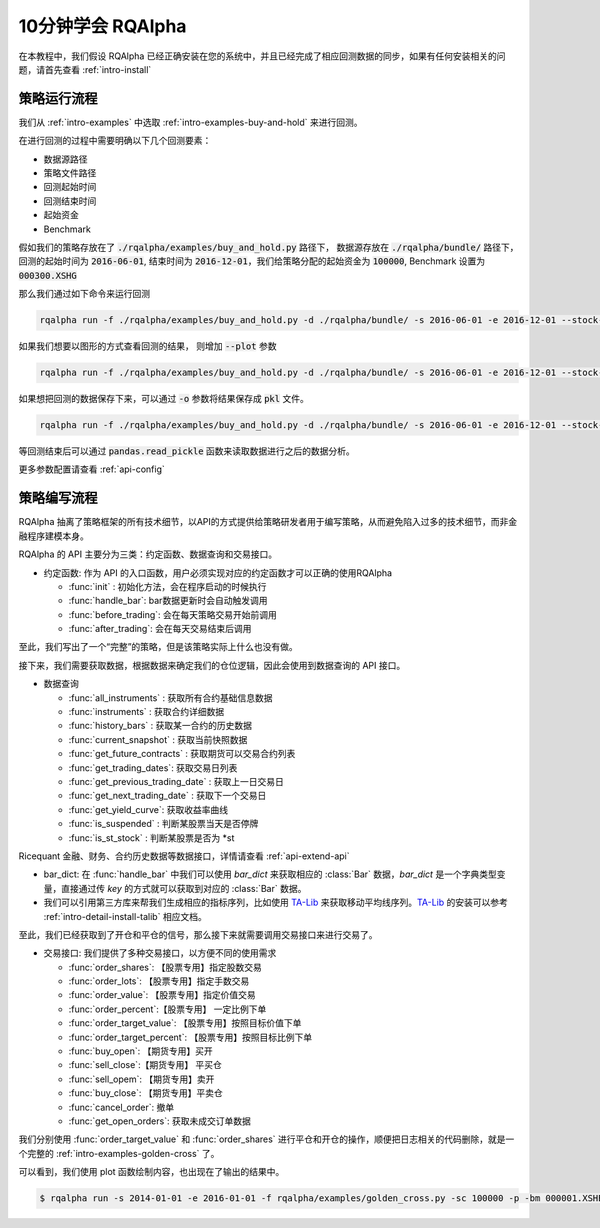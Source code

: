 .. _intro-tutorial:

====================
10分钟学会 RQAlpha
====================

在本教程中，我们假设 RQAlpha 已经正确安装在您的系统中，并且已经完成了相应回测数据的同步，如果有任何安装相关的问题，请首先查看 :ref:`intro-install`

策略运行流程
------------------------------------------------------

我们从 :ref:`intro-examples` 中选取 :ref:`intro-examples-buy-and-hold` 来进行回测。

在进行回测的过程中需要明确以下几个回测要素：

*   数据源路径
*   策略文件路径
*   回测起始时间
*   回测结束时间
*   起始资金
*   Benchmark

假如我们的策略存放在了 :code:`./rqalpha/examples/buy_and_hold.py` 路径下， 数据源存放在 :code:`./rqalpha/bundle/` 路径下，回测的起始时间为 :code:`2016-06-01`, 结束时间为 :code:`2016-12-01`，我们给策略分配的起始资金为 :code:`100000`, Benchmark 设置为 :code:`000300.XSHG`

那么我们通过如下命令来运行回测

..  code-block:: bash

    rqalpha run -f ./rqalpha/examples/buy_and_hold.py -d ./rqalpha/bundle/ -s 2016-06-01 -e 2016-12-01 --stock-starting-cash 100000 --benchmark 000300.XSHG

如果我们想要以图形的方式查看回测的结果， 则增加 :code:`--plot` 参数

..  code-block:: bash

    rqalpha run -f ./rqalpha/examples/buy_and_hold.py -d ./rqalpha/bundle/ -s 2016-06-01 -e 2016-12-01 --stock-starting-cash 100000 --benchmark 000300.XSHG --plot

.. image:: ../_static/buy_and_hold.png

如果想把回测的数据保存下来，可以通过 :code:`-o` 参数将结果保存成 :code:`pkl` 文件。

..  code-block:: bash

    rqalpha run -f ./rqalpha/examples/buy_and_hold.py -d ./rqalpha/bundle/ -s 2016-06-01 -e 2016-12-01 --stock-starting-cash 100000 --benchmark 000300.XSHG --plot -o result.pkl


等回测结束后可以通过 :code:`pandas.read_pickle` 函数来读取数据进行之后的数据分析。

..  code-block:: python3
    :linenos:

    import pandas as pd

    result_dict = pd.read_pickle('result.pkl')

    result_dict.keys()
    # [out]dict_keys(['total_portfolios', 'summary', 'benchmark_portfolios', 'benchmark_positions', 'stock_positions', 'trades', 'stock_portfolios'])

更多参数配置请查看 :ref:`api-config`

策略编写流程
------------------------------------------------------

RQAlpha 抽离了策略框架的所有技术细节，以API的方式提供给策略研发者用于编写策略，从而避免陷入过多的技术细节，而非金融程序建模本身。

RQAlpha 的 API 主要分为三类：约定函数、数据查询和交易接口。

*   约定函数: 作为 API 的入口函数，用户必须实现对应的约定函数才可以正确的使用RQAlpha

    *   :func:`init` : 初始化方法，会在程序启动的时候执行
    *   :func:`handle_bar`: bar数据更新时会自动触发调用
    *   :func:`before_trading`: 会在每天策略交易开始前调用
    *   :func:`after_trading`: 会在每天交易结束后调用

..  code-block:: python3
    :linenos:

    # 在这个方法中编写任何的初始化逻辑。context对象将会在你的算法策略的任何方法之间做传递。
    def init(context):
        # 在context中保存全局变量
        context.s1 = "000001.XSHE"
        # 实时打印日志
        logger.info("RunInfo: {}".format(context.run_info))

    # before_trading此函数会在每天策略交易开始前被调用，当天只会被调用一次
    def before_trading(context):
        logger.info("开盘前执行before_trading函数")

    # 你选择的证券的数据更新将会触发此段逻辑，例如日或分钟历史数据切片或者是实时数据切片更新
    def handle_bar(context, bar_dict):
        logger.info("每一个Bar执行")
        logger.info("打印Bar数据：")
        logger.info(bar_dict[context.s1])

    # after_trading函数会在每天交易结束后被调用，当天只会被调用一次
    def after_trading(context):
        logger.info("开盘前执行after_trading函数")

至此，我们写出了一个“完整”的策略，但是该策略实际上什么也没有做。

接下来，我们需要获取数据，根据数据来确定我们的仓位逻辑，因此会使用到数据查询的 API 接口。

*   数据查询

    *   :func:`all_instruments` : 获取所有合约基础信息数据
    *   :func:`instruments` : 获取合约详细数据
    *   :func:`history_bars` : 获取某一合约的历史数据
    *   :func:`current_snapshot` : 获取当前快照数据
    *   :func:`get_future_contracts` : 获取期货可以交易合约列表
    *   :func:`get_trading_dates`: 获取交易日列表
    *   :func:`get_previous_trading_date` : 获取上一日交易日
    *   :func:`get_next_trading_date` : 获取下一个交易日
    *   :func:`get_yield_curve`: 获取收益率曲线
    *   :func:`is_suspended` : 判断某股票当天是否停牌
    *   :func:`is_st_stock` : 判断某股票是否为 \*st

Ricequant 金融、财务、合约历史数据等数据接口，详情请查看 :ref:`api-extend-api`

*   bar_dict: 在 :func:`handle_bar` 中我们可以使用 `bar_dict` 来获取相应的 :class:`Bar` 数据，`bar_dict` 是一个字典类型变量，直接通过传 `key` 的方式就可以获取到对应的 :class:`Bar` 数据。

*   我们可以引用第三方库来帮我们生成相应的指标序列，比如使用 `TA-Lib`_ 来获取移动平均线序列。`TA-Lib`_ 的安装可以参考 :ref:`intro-detail-install-talib` 相应文档。

.. _TA-Lib: https://github.com/mrjbq7/ta-lib

..  code-block:: python3
    :linenos:

    import talib

    # 在这个方法中编写任何的初始化逻辑。context对象将会在你的算法策略的任何方法之间做传递。
    def init(context):
        # 在context中保存全局变量
        context.s1 = "000001.XSHE"
        # 实时打印日志
        logger.info("RunInfo: {}".format(context.run_info))

        # 设置这个策略当中会用到的参数，在策略中可以随时调用，这个策略使用长短均线，我们在这里设定长线和短线的区间，在调试寻找最佳区间的时候只需要在这里进行数值改动
        context.SHORTPERIOD = 20
        context.LONGPERIOD = 120


    # before_trading此函数会在每天策略交易开始前被调用，当天只会被调用一次
    def before_trading(context):
        logger.info("开盘前执行before_trading函数")

    # 你选择的证券的数据更新将会触发此段逻辑，例如日或分钟历史数据切片或者是实时数据切片更新
    def handle_bar(context, bar_dict):
        logger.info("每一个Bar执行")
        logger.info("打印Bar数据：")
        logger.info(bar_dict[context.s1])

        # 因为策略需要用到均线，所以需要读取历史数据
        prices = history_bars(context.s1, context.LONGPERIOD+1, '1d', 'close')

        # 使用talib计算长短两根均线，均线以array的格式表达
        short_avg = talib.SMA(prices, context.SHORTPERIOD)
        long_avg = talib.SMA(prices, context.LONGPERIOD)

        plot("short avg", short_avg[-1])
        plot("long avg", long_avg[-1])

        # 计算现在portfolio中股票的仓位
        cur_position = context.portfolio.positions[context.s1].quantity
        # 计算现在portfolio中的现金可以购买多少股票
        shares = context.portfolio.cash/bar_dict[context.s1].close

        # 如果短均线从上往下跌破长均线，也就是在目前的bar短线平均值低于长线平均值，而上一个bar的短线平均值高于长线平均值
        if short_avg[-1] - long_avg[-1] < 0 and short_avg[-2] - long_avg[-2] > 0 and cur_position > 0:
            # 进行清仓
            logger.info("进行清仓")

        # 如果短均线从下往上突破长均线，为入场信号
        if short_avg[-1] - long_avg[-1] > 0 and short_avg[-2] - long_avg[-2] < 0:
            # 满仓入股
            logger.info("满仓入股")

    # after_trading函数会在每天交易结束后被调用，当天只会被调用一次
    def after_trading(context):
        logger.info("开盘前执行after_trading函数")

至此，我们已经获取到了开仓和平仓的信号，那么接下来就需要调用交易接口来进行交易了。

*   交易接口: 我们提供了多种交易接口，以方便不同的使用需求

    *   :func:`order_shares`: 【股票专用】指定股数交易
    *   :func:`order_lots`: 【股票专用】指定手数交易
    *   :func:`order_value`: 【股票专用】指定价值交易
    *   :func:`order_percent`:【股票专用】 一定比例下单
    *   :func:`order_target_value`: 【股票专用】按照目标价值下单
    *   :func:`order_target_percent`: 【股票专用】按照目标比例下单
    *   :func:`buy_open`: 【期货专用】买开
    *   :func:`sell_close`:【期货专用】 平买仓
    *   :func:`sell_opem`: 【期货专用】卖开
    *   :func:`buy_close`: 【期货专用】平卖仓
    *   :func:`cancel_order`: 撤单
    *   :func:`get_open_orders`: 获取未成交订单数据

我们分别使用 :func:`order_target_value` 和 :func:`order_shares` 进行平仓和开仓的操作，顺便把日志相关的代码删除，就是一个完整的 :ref:`intro-examples-golden-cross` 了。

..  code-block:: python3
    :linenos:

    import talib

    # 在这个方法中编写任何的初始化逻辑。context对象将会在你的算法策略的任何方法之间做传递。
    def init(context):
        # 在context中保存全局变量
        context.s1 = "000001.XSHE"

        # 设置这个策略当中会用到的参数，在策略中可以随时调用，这个策略使用长短均线，我们在这里设定长线和短线的区间，在调试寻找最佳区间的时候只需要在这里进行数值改动
        context.SHORTPERIOD = 20
        context.LONGPERIOD = 120


    # before_trading此函数会在每天策略交易开始前被调用，当天只会被调用一次
    def before_trading(context):
        pass

    # 你选择的证券的数据更新将会触发此段逻辑，例如日或分钟历史数据切片或者是实时数据切片更新
    def handle_bar(context, bar_dict):

        # 因为策略需要用到均线，所以需要读取历史数据
        prices = history_bars(context.s1, context.LONGPERIOD+1, '1d', 'close')

        # 使用talib计算长短两根均线，均线以array的格式表达
        short_avg = talib.SMA(prices, context.SHORTPERIOD)
        long_avg = talib.SMA(prices, context.LONGPERIOD)

        plot("short avg", short_avg[-1])
        plot("long avg", long_avg[-1])

        # 计算现在portfolio中股票的仓位
        cur_position = context.portfolio.positions[context.s1].quantity
        # 计算现在portfolio中的现金可以购买多少股票
        shares = context.portfolio.cash/bar_dict[context.s1].close

        # 如果短均线从上往下跌破长均线，也就是在目前的bar短线平均值低于长线平均值，而上一个bar的短线平均值高于长线平均值
        if short_avg[-1] - long_avg[-1] < 0 and short_avg[-2] - long_avg[-2] > 0 and cur_position > 0:
            # 进行清仓
            order_target_value(context.s1, 0)

        # 如果短均线从下往上突破长均线，为入场信号
        if short_avg[-1] - long_avg[-1] > 0 and short_avg[-2] - long_avg[-2] < 0:
            # 满仓入股
            order_shares(context.s1, shares)

    # after_trading函数会在每天交易结束后被调用，当天只会被调用一次
    def after_trading(context):
        pass


可以看到，我们使用 plot 函数绘制内容，也出现在了输出的结果中。


.. code-block:: bash

    $ rqalpha run -s 2014-01-01 -e 2016-01-01 -f rqalpha/examples/golden_cross.py -sc 100000 -p -bm 000001.XSHE


.. image:: ../_static/golden_cross.png

